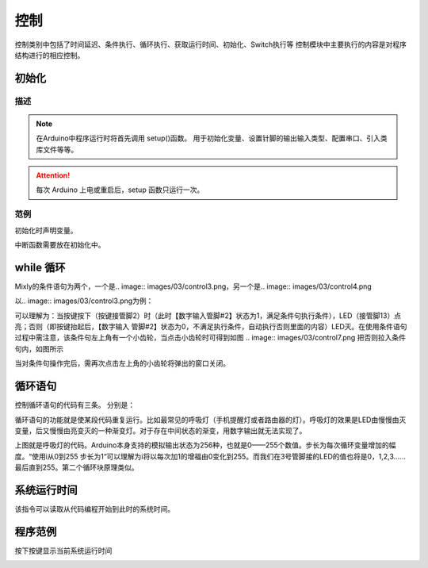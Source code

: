 控制
============

控制类别中包括了时间延迟、条件执行、循环执行、获取运行时间、初始化、Switch执行等
控制模块中主要执行的内容是对程序结构进行的相应控制。

初始化
-----------------------

.. image:: images/03/setup.png

描述
++++++++++++++

.. note::
	在Arduino中程序运行时将首先调用 setup()函数。
	用于初始化变量、设置针脚的输出\输入类型、配置串口、引入类库文件等等。
.. Attention::
	每次 Arduino 上电或重启后，setup 函数只运行一次。


范例
+++++++++

初始化时声明变量。

.. image:: images/03/setup_example-1.png

中断函数需要放在初始化中。

.. image:: images/03/setup_example-2.png


.. code-block:: c
    :linenos:
    :emphasize-lines: 3,6 

    void attachInterrupt_fun_2() {
    digitalWrite(13,HIGH);
    }

    void setup(){
    pinMode(2, INPUT);
    pinMode(13, OUTPUT);
    attachInterrupt(digitalPinToInterrupt(2),attachInterrupt_fun_2,RISING);
    }

    void loop(){

    }



while 循环
---------------
Mixly的条件语句为两个，一个是.. image:: images/03/control3.png，另一个是.. image:: images/03/control4.png

以.. image:: images/03/control3.png为例：

.. image:: images/03/control6.png

可以理解为：当按键按下（按键接管脚2）时（此时【数字输入管脚#2】状态为1，满足条件句执行条件），LED（接管脚13）点亮；否则（即按键抬起后，【数字输入 管脚#2】状态为0，不满足执行条件，自动执行否则里面的内容）LED灭。在使用条件语句过程中需注意，该条件句左上角有一个小齿轮，当点击小齿轮时可得到如图
.. image:: images/03/control7.png
把否则拉入条件句内，如图所示

.. image:: images/03/control8.png

当对条件句操作完后，需再次点击左上角的小齿轮将弹出的窗口关闭。

循环语句
----------------------
控制循环语句的代码有三条。
分别是：

.. image:: images/03/control9.png
.. image:: images/03/control10.png
.. image:: images/03/control11.png

循环语句的功能就是使某段代码重复运行。比如最常见的呼吸灯（手机提醒灯或者路由器的灯）。呼吸灯的效果是LED由慢慢由灭变量，后又慢慢由亮变灭的一种渐变灯。对于存在中间状态的渐变，用数字输出就无法实现了。

.. image:: images/03/control12.png

上图就是呼吸灯的代码。Arduino本身支持的模拟输出状态为256种，也就是0——255个数值。步长为每次循环变量增加的幅度。“使用i从0到255 步长为1“可以理解为i将以每次加1的增福由0变化到255。而我们在3号管脚接的LED的值也将是0，1,2,3……最后直到255。第二个循环块原理类似。

系统运行时间
------------------
.. image:: images/03/control13.png

该指令可以读取从代码编程开始到此时的系统时间。

程序范例
-------------------
按下按键显示当前系统运行时间

.. image:: images/03/control13-1.jpg
